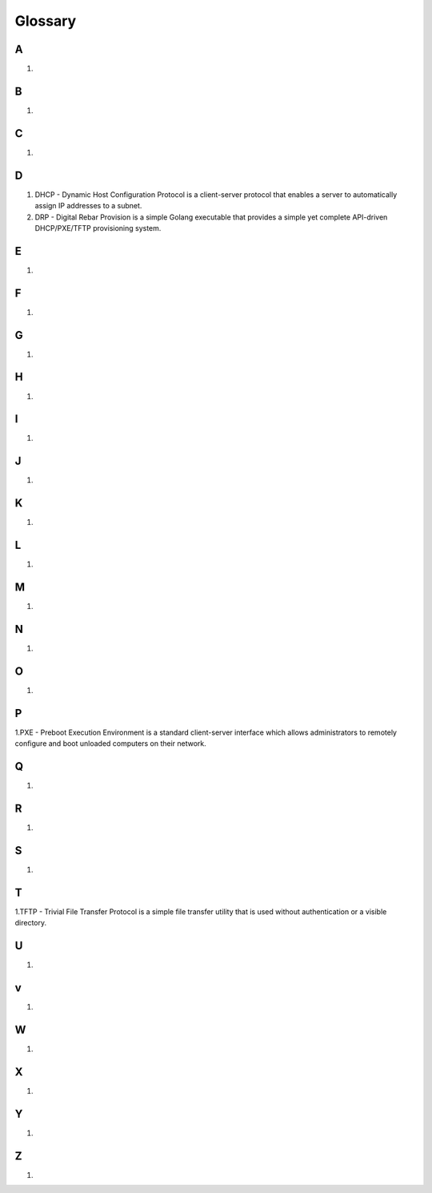 



Glossary
========

A
~
1.

B
~
1.

C
~
1.

D
~
1. DHCP - Dynamic Host Configuration Protocol is a client-server protocol that enables a server to automatically assign IP addresses to a subnet.

2. DRP - Digital Rebar Provision is a simple Golang executable that provides a simple yet complete API-driven DHCP/PXE/TFTP provisioning system.

E
~
1.

F
~
1.

G
~
1.

H
~
1.

I
~
1.

J
~
1.

K
~
1.

L
~
1.

M
~
1.

N
~
1.

O
~
1.

P
~
1.PXE - Preboot Execution Environment is a standard client-server interface which allows administrators to remotely configure and boot unloaded computers on their network. 

Q
~
1.

R 
~
1.

S
~
1.

T
~
1.TFTP - Trivial File Transfer Protocol is a simple file transfer utility that is used without authentication or a visible directory. 

U
~
1.

v
~
1.

W
~
1.

X
~
1.

Y
~
1.

Z
~
1.